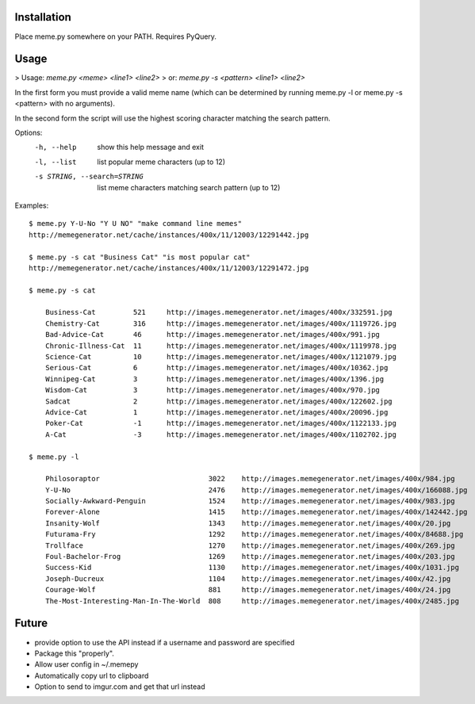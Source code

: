 Installation
============

Place meme.py somewhere on your PATH. Requires PyQuery.

Usage
=====

> Usage: `meme.py <meme> <line1> <line2>`
> or: `meme.py -s <pattern> <line1> <line2>`

In the first form you must provide a valid meme name (which can be determined
by running meme.py -l or meme.py -s <pattern> with no arguments).

In the second form the script will use the highest scoring character matching
the search pattern.

Options:
    -h, --help            show this help message and exit
    -l, --list            list popular meme characters (up to 12)
    -s STRING, --search=STRING
                          list meme characters matching search pattern (up to 12)

Examples::

  $ meme.py Y-U-No "Y U NO" "make command line memes"
  http://memegenerator.net/cache/instances/400x/11/12003/12291442.jpg

  $ meme.py -s cat "Business Cat" "is most popular cat"
  http://memegenerator.net/cache/instances/400x/11/12003/12291472.jpg

  $ meme.py -s cat

      Business-Cat         521     http://images.memegenerator.net/images/400x/332591.jpg
      Chemistry-Cat        316     http://images.memegenerator.net/images/400x/1119726.jpg
      Bad-Advice-Cat       46      http://images.memegenerator.net/images/400x/991.jpg
      Chronic-Illness-Cat  11      http://images.memegenerator.net/images/400x/1119978.jpg
      Science-Cat          10      http://images.memegenerator.net/images/400x/1121079.jpg
      Serious-Cat          6       http://images.memegenerator.net/images/400x/10362.jpg
      Winnipeg-Cat         3       http://images.memegenerator.net/images/400x/1396.jpg
      Wisdom-Cat           3       http://images.memegenerator.net/images/400x/970.jpg
      Sadcat               2       http://images.memegenerator.net/images/400x/122602.jpg
      Advice-Cat           1       http://images.memegenerator.net/images/400x/20096.jpg
      Poker-Cat            -1      http://images.memegenerator.net/images/400x/1122133.jpg
      A-Cat                -3      http://images.memegenerator.net/images/400x/1102702.jpg

  $ meme.py -l

      Philosoraptor                          3022    http://images.memegenerator.net/images/400x/984.jpg
      Y-U-No                                 2476    http://images.memegenerator.net/images/400x/166088.jpg
      Socially-Awkward-Penguin               1524    http://images.memegenerator.net/images/400x/983.jpg
      Forever-Alone                          1415    http://images.memegenerator.net/images/400x/142442.jpg
      Insanity-Wolf                          1343    http://images.memegenerator.net/images/400x/20.jpg
      Futurama-Fry                           1292    http://images.memegenerator.net/images/400x/84688.jpg
      Trollface                              1270    http://images.memegenerator.net/images/400x/269.jpg
      Foul-Bachelor-Frog                     1269    http://images.memegenerator.net/images/400x/203.jpg
      Success-Kid                            1130    http://images.memegenerator.net/images/400x/1031.jpg
      Joseph-Ducreux                         1104    http://images.memegenerator.net/images/400x/42.jpg
      Courage-Wolf                           881     http://images.memegenerator.net/images/400x/24.jpg
      The-Most-Interesting-Man-In-The-World  808     http://images.memegenerator.net/images/400x/2485.jpg


Future
======

* provide option to use the API instead if a username and password are specified
* Package this "properly".
* Allow user config in ~/.memepy
* Automatically copy url to clipboard
* Option to send to imgur.com and get that url instead
